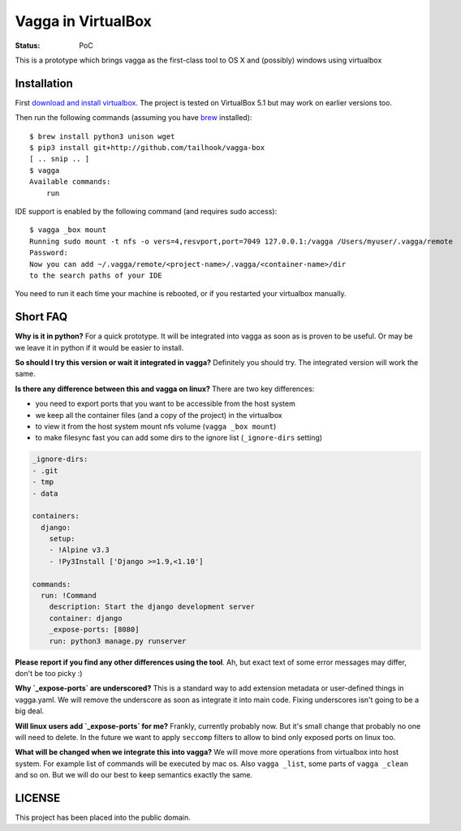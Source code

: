 ===================
Vagga in VirtualBox
===================

:Status: PoC

This is a prototype which brings vagga as the first-class tool to OS X and
(possibly) windows using virtualbox


Installation
============

First `download and install virtualbox`__. The project is tested on
VirtualBox 5.1 but may work on earlier versions too.

Then run the following commands (assuming you have brew_ installed)::

    $ brew install python3 unison wget
    $ pip3 install git+http://github.com/tailhook/vagga-box
    [ .. snip .. ]
    $ vagga
    Available commands:
        run

__ https://www.virtualbox.org/wiki/Downloads
.. _brew: http://brew.sh

IDE support is enabled by the following command (and requires sudo access)::

    $ vagga _box mount
    Running sudo mount -t nfs -o vers=4,resvport,port=7049 127.0.0.1:/vagga /Users/myuser/.vagga/remote
    Password:
    Now you can add ~/.vagga/remote/<project-name>/.vagga/<container-name>/dir
    to the search paths of your IDE

You need to run it each time your machine is rebooted, or if you restarted your
virtualbox manually.


Short FAQ
=========

**Why is it in python?** For a quick prototype. It will be integrated into
vagga as soon as is proven to be useful. Or may be we leave it in python if
it would be easier to install.

**So should I try this version or wait it integrated in vagga?** Definitely you
should try. The integrated version will work the same.

**Is there any difference between this and vagga on linux?** There are two key
differences:

* you need to export ports that you want to be accessible from the
  host system
* we keep all the container files (and a copy of the project) in the virtualbox
* to view it from the host system mount nfs volume (``vagga _box mount``)
* to make filesync fast you can add some dirs to the ignore list
  (``_ignore-dirs`` setting)

.. code-block:: yaml

    _ignore-dirs:
    - .git
    - tmp
    - data

    containers:
      django:
        setup:
        - !Alpine v3.3
        - !Py3Install ['Django >=1.9,<1.10']

    commands:
      run: !Command
        description: Start the django development server
        container: django
        _expose-ports: [8080]
        run: python3 manage.py runserver

**Please report if you find any other differences using the tool**. Ah, but
exact text of some error messages may differ, don't be too picky :)

**Why `_expose-ports` are underscored?** This is a standard
way to add extension metadata or user-defined things in vagga.yaml. We will
remove the underscore as soon as integrate it into main code. Fixing
underscores isn't going to be a big deal.

**Will linux users add `_expose-ports` for me?** Frankly,
currently probably now. But it's small change that probably no one will need
to delete. In the future we want to apply ``seccomp`` filters to allow to bind
only exposed ports on linux too.

**What will be changed when we integrate this into vagga?** We will move more
operations from virtualbox into host system. For example list of commands will
be executed by mac os. Also ``vagga _list``, some parts of ``vagga _clean`` and
so on. But we will do our best to keep semantics exactly the same.


LICENSE
=======

This project has been placed into the public domain.
